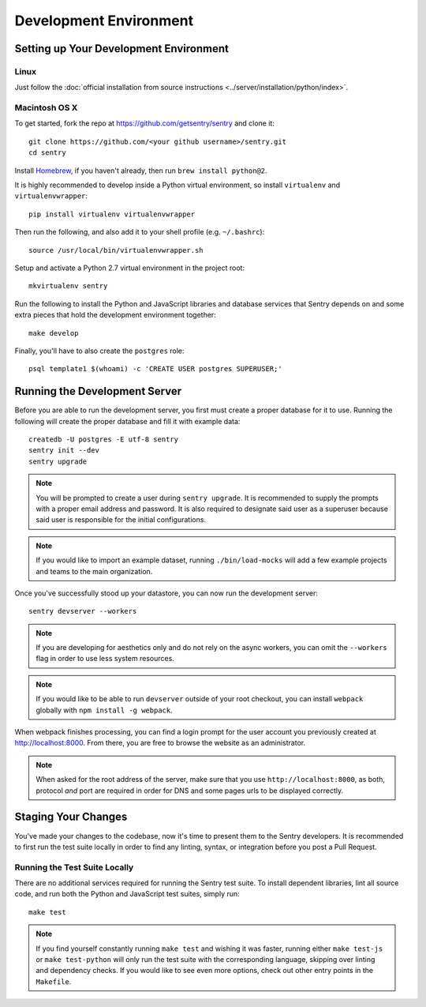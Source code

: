 Development Environment
=======================

Setting up Your Development Environment
---------------------------------------

Linux
''''''''''''''
Just follow the :doc:`official installation from source instructions <../server/installation/python/index>`.

Macintosh OS X
''''''''''''''

To get started, fork the repo at https://github.com/getsentry/sentry and clone it::

    git clone https://github.com/<your github username>/sentry.git
    cd sentry

Install `Homebrew <http://brew.sh>`_, if you haven't already, then run ``brew install python@2``.

It is highly recommended to develop inside a Python virtual environment, so install ``virtualenv``
and ``virtualenvwrapper``::

    pip install virtualenv virtualenvwrapper

Then run the following, and also add it to your shell profile (e.g. ``~/.bashrc``)::

    source /usr/local/bin/virtualenvwrapper.sh

Setup and activate a Python 2.7 virtual environment in the project root::

    mkvirtualenv sentry

Run the following to install the Python and JavaScript libraries and database services that Sentry
depends on and some extra pieces that hold the development environment together::

    make develop

Finally, you'll have to also create the ``postgres`` role::

    psql template1 $(whoami) -c 'CREATE USER postgres SUPERUSER;'


Running the Development Server
------------------------------

Before you are able to run the development server, you first must create a proper database
for it to use. Running the following will create the proper database and fill it with example
data::

    createdb -U postgres -E utf-8 sentry
    sentry init --dev
    sentry upgrade

.. note:: You will be prompted to create a user during ``sentry upgrade``. It is recommended
  to supply the prompts with a proper email address and password. It is also required to
  designate said user as a superuser because said user is responsible for the initial
  configurations.

.. note:: If you would like to import an example dataset, running ``./bin/load-mocks`` will
  add a few example projects and teams to the main organization.


Once you've successfully stood up your datastore, you can now run the development server::

    sentry devserver --workers

.. note:: If you are developing for aesthetics only and do not rely on the async workers,
  you can omit the ``--workers`` flag in order to use less system resources.

.. note:: If you would like to be able to run ``devserver`` outside of your root checkout,
  you can install ``webpack`` globally with ``npm install -g webpack``.

When webpack finishes processing, you can find a login prompt for the user account you previously
created at `<http://localhost:8000>`_. From there, you are free to browse the website as an
administrator.

.. note:: When asked for the root address of the server, make sure that you use ``http://localhost:8000``, as both, protocol *and* port are required in order for DNS and some pages urls to be displayed correctly.

Staging Your Changes
--------------------

You've made your changes to the codebase, now it's time to present them to the Sentry developers.
It is recommended to first run the test suite locally in order to find any linting, syntax, or
integration before you post a Pull Request.

Running the Test Suite Locally
''''''''''''''''''''''''''''''
There are no additional services required for running the Sentry test suite. To install dependent
libraries, lint all source code, and run both the Python and JavaScript test suites, simply run::

    make test

.. note:: If you find yourself constantly running ``make test`` and wishing it was faster, running
  either ``make test-js`` or ``make test-python`` will only run the test suite with the
  corresponding language, skipping over linting and dependency checks. If you would like to see
  even more options, check out other entry points in the ``Makefile``.

